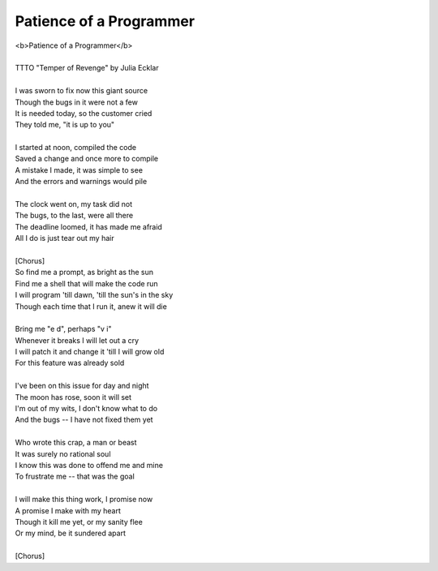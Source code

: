 Patience of a Programmer
------------------------

| <b>Patience of a Programmer</b>
| 
| TTTO "Temper of Revenge" by Julia Ecklar
| 
| I was sworn to fix now this giant source
| Though the bugs in it were not a few
| It is needed today, so the customer cried
| They told me, "it is up to you"
| 
| I started at noon, compiled the code
| Saved a change and once more to compile
| A mistake I made, it was simple to see
| And the errors and warnings would pile
| 
| The clock went on, my task did not
| The bugs, to the last, were all there
| The deadline loomed, it has made me afraid
| All I do is just tear out my hair
| 
| [Chorus]
| So find me a prompt, as bright as the sun
| Find me a shell that will make the code run
| I will program 'till dawn, 'till the sun's in the sky
| Though each time that I run it, anew it will die
| 
| Bring me "e d", perhaps "v i"
| Whenever it breaks I will let out a cry
| I will patch it and change it 'till I will grow old
| For this feature was already sold
| 
| I've been on this issue for day and night
| The moon has rose, soon it will set
| I'm out of my wits, I don't know what to do
| And the bugs -- I have not fixed them yet
| 
| Who wrote this crap, a man or beast
| It was surely no rational soul
| I know this was done to offend me and mine
| To frustrate me -- that was the goal
| 
| I will make this thing work, I promise now
| A promise I make with my heart
| Though it kill me yet, or my sanity flee
| Or my mind, be it sundered apart
| 
| [Chorus]
